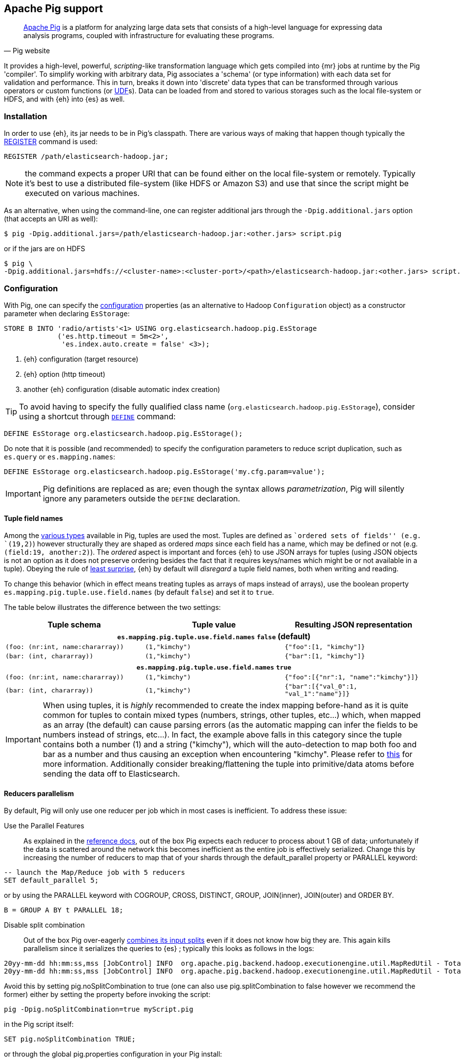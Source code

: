 [[pig]]
== Apache Pig support

[quote, Pig website]
____
http://pig.apache.org/[Apache Pig] is a platform for analyzing large data sets that consists of a high-level language for expressing data analysis programs, coupled with infrastructure for evaluating these programs.
____
It provides a high-level, powerful, _scripting_-like transformation language which gets compiled into {mr} jobs at runtime by the Pig 'compiler'. To simplify working with arbitrary data, Pig associates a 'schema' (or type information) with each data set for validation and performance. This in turn, breaks it down into 'discrete' data types that can be transformed through various operators or custom functions (or http://pig.apache.org/docs/r0.12.1/udf.html[UDF]s). Data can be loaded from and stored to various storages such as the local file-system or HDFS, and with {eh} into {es} as well.

[[pig-installation]]
[float]
=== Installation

In order to use {eh}, its jar needs to be in Pig's classpath. There are various ways of making that happen though typically the http://pig.apache.org/docs/r0.12.1/basic.html#register[REGISTER] command is used:

[source,sql]
----
REGISTER /path/elasticsearch-hadoop.jar;
----

NOTE: the command expects a proper URI that can be found either on the local file-system or remotely. Typically it's best to use a distributed file-system (like HDFS or Amazon S3) and use that since the script might be executed
on various machines.

As an alternative, when using the command-line, one can register additional jars through the `-Dpig.additional.jars` option (that accepts an URI as well):

[source,bash]
----
$ pig -Dpig.additional.jars=/path/elasticsearch-hadoop.jar:<other.jars> script.pig
----

or if the jars are on HDFS

[source,bash]
----
$ pig \
-Dpig.additional.jars=hdfs://<cluster-name>:<cluster-port>/<path>/elasticsearch-hadoop.jar:<other.jars> script.pig
----

[[pig-configuration]]
[float]
=== Configuration

With Pig, one can specify the <<configuration,configuration>> properties (as an alternative to Hadoop `Configuration` object) as a constructor parameter when declaring `EsStorage`:

[source,sql]
----
STORE B INTO 'radio/artists'<1> USING org.elasticsearch.hadoop.pig.EsStorage
             ('es.http.timeout = 5m<2>',
              'es.index.auto.create = false' <3>);
----

<1> {eh} configuration (target resource)
<2> {eh} option (http timeout)
<3> another {eh} configuration (disable automatic index creation)

TIP: To avoid having to specify the fully qualified class name (`org.elasticsearch.hadoop.pig.EsStorage`), consider using a shortcut through http://pig.apache.org/docs/r0.11.1/basic.html#define[`DEFINE`] command:

[source,sql]
----
DEFINE EsStorage org.elasticsearch.hadoop.pig.EsStorage();
----

Do note that it is possible (and recommended) to specify the configuration parameters to reduce script duplication, such as `es.query` or `es.mapping.names`:
[source,sql]
----
DEFINE EsStorage org.elasticsearch.hadoop.pig.EsStorage('my.cfg.param=value');
----

IMPORTANT: Pig definitions are replaced as are; even though the syntax allows _parametrization_, Pig will silently ignore any parameters outside the `DEFINE` declaration.

[[tuple-names]]
[float]
==== Tuple field names

Among the http://pig.apache.org/docs/r0.12.1/basic.html#data-types[various types] available in Pig, ++tuple++s are used the most. Tuples are defined as ``ordered sets of fields'' (e.g. `(19,2)`) however structurally they are shaped
as ordered _maps_ since each field has a name, which may be defined or not (e.g. `(field:19, another:2)`). The _ordered_ aspect is important and forces {eh} to use JSON arrays for tuples  (using JSON objects is not an option as it does not preserve ordering besides the fact that it requires keys/names which might be or not available in a tuple).
Obeying the rule of http://en.wikipedia.org/wiki/Principle_of_least_astonishment[least surprise], {eh} by default will _disregard_ a tuple field names, both when writing and reading.

To change this behavior (which in effect means treating tuples as arrays of maps instead of arrays), use the boolean property `es.mapping.pig.tuple.use.field.names` (by default `false`) and set it to `true`.

The table below illustrates the difference between the two settings:

[cols="^,^,^",options="header"]
|===
| Tuple schema | Tuple value | Resulting JSON representation

3+h| `es.mapping.pig.tuple.use.field.names` *`false`* (default)

| `(foo: (nr:int, name:chararray))` | `(1,"kimchy")` | `{"foo":[1, "kimchy"]}`
| `(bar: (int, chararray))` | `(1,"kimchy")` | `{"bar":[1, "kimchy"]}`

3+h| `es.mapping.pig.tuple.use.field.names` *`true`*

| `(foo: (nr:int, name:chararray))` | `(1,"kimchy")` | `{"foo":[{"nr":1, "name":"kimchy"}]}`
| `(bar: (int, chararray))` | `(1,"kimchy")` | `{"bar":[{"val_0":1, "val_1":"name"}]}`

|===

IMPORTANT: When using tuples, it is _highly_ recommended to create the index mapping before-hand as it is quite common for tuples to contain mixed types (numbers, strings, other tuples, etc...) which, when mapped as an array (the default) can cause parsing errors (as the automatic mapping can infer the fields to be numbers instead of strings, etc...). In fact, the example above falls in this category since the tuple contains both a number (+1+) and a string (+"kimchy"+), which will the auto-detection to map both +foo+ and +bar+ as a number and thus causing an exception when encountering +"kimchy"+. Please refer to <<auto-mapping-type-loss,this>> for more information.
Additionally consider +breaking+/++flatten++ing the tuple into primitive/data atoms before sending the data off to Elasticsearch.

[[handling-splits]]
[float]
==== Reducers parallelism

By default, Pig will only use one reducer per job which in most cases is inefficient.  To address these issue:

Use the Parallel Features:: As explained in the http://pig.apache.org/docs/r0.13.0/perf.html#parallel[reference docs], out of the box Pig expects each reducer to process about 1 GB of data; unfortunately if the data is scattered 
around the network this becomes inefficient as the entire job is effectively serialized. Change this by increasing the number of reducers to map that of your shards through the +default_parallel+ property or +PARALLEL+ keyword:

[source,sql]
----
-- launch the Map/Reduce job with 5 reducers
SET default_parallel 5;
----
or by using the +PARALLEL+ keyword with +COGROUP+, +CROSS+, +DISTINCT+, +GROUP+, +JOIN+(inner), +JOIN+(outer) and ++ORDER BY++. 
[source,sql]
----
B = GROUP A BY t PARALLEL 18;
----

Disable split combination:: Out of the box Pig over-eagerly https://pig.apache.org/docs/r0.13.0/perf.html#combine-files[combines its input splits] even if it does not know how big they are. This again kills parallelism since it serializes the queries to {es} ; typically this looks as follows
in the logs:

[source,bash]
----
20yy-mm-dd hh:mm:ss,mss [JobControl] INFO  org.apache.pig.backend.hadoop.executionengine.util.MapRedUtil - Total input paths to process : 25
20yy-mm-dd hh:mm:ss,mss [JobControl] INFO  org.apache.pig.backend.hadoop.executionengine.util.MapRedUtil - Total input paths (combined) to process : 1
----

Avoid this by setting +pig.noSplitCombination+ to +true+ (one can also use +pig.splitCombination+ to +false+ however we recommend the former) either by setting the property before invoking the script:

[source,bash]
----
pig -Dpig.noSplitCombination=true myScript.pig
----
in the Pig script itself:

[source,sql]
----
SET pig.noSplitCombination TRUE;
----
or through the global +pig.properties+ configuration in your Pig install:

[source,properties]
----
pig.noSplitCombination=true
----


Unfortunately {eh} cannot set these properties automatically so the user has to do that manually per script or making them global through the Pig configuration as described above.


[[pig-alias]]
[float]
=== Mapping

Out of the box, {eh} uses the Pig schema to map the data in {es}, using both the field names and types in the process. There are cases however when the names in Pig cannot
be used with {es} (invalid characters, existing names with different layout, etc...). For such cases, one can use the `es.mapping.names` setting which accepts a comma-separated list of names mapping in the following format: `Pig field name` : `{es} field name`

For example:

[source,sql]
----
STORE B INTO  '...' USING org.elasticsearch.hadoop.pig.EsStorage(
	'<1>es.mapping.names=date:@timestamp<2>, uRL:url<3>')
----

<1> name mapping for two fields
<2> Pig column `date` mapped in {es} to `@timestamp`
<3> Pig column `url` mapped in {es} to `url_123`

TIP: Since {eh} 2.1, the Pig schema case sensitivity is preserved to {es} and back. 

[float]
=== Writing data to {es}

{es} is exposed as a native `Storage` to Pig so it can be used to store data into it:

[source,sql]
----
-- load data from HDFS into Pig using a schema
A = LOAD 'src/test/resources/artists.dat' USING PigStorage()
                    AS (id:long, name, url:chararray, picture: chararray);
-- transform data
B = FOREACH A GENERATE name, TOTUPLE(url, picture) AS links;
-- save the result to Elasticsearch
STORE B INTO 'radio/artists'<1> USING org.elasticsearch.hadoop.pig.EsStorage(<2>);
----

<1> {es} resource (index and type) associated with the given storage
<2> additional configuration parameters can be passed here - in this case the defaults are used

For cases where the id (or other metadata fields like +ttl+ or +timestamp+) of the document needs to be specified, one can do so by setting the appropriate <<cfg-mapping, mapping>> namely +es.mapping.id+. Following the previous example, to indicate to {es} to use the field +id+ as the document id, update the +Storage+ configuration:

[source,sql]
----
STORE B INTO 'radio/artists USING org.elasticsearch.hadoop.pig.EsStorage('es.mapping.id=id'...);
----

[float]
==== Writing existing JSON to {es}

When the job input data is already in JSON, {eh} allows direct indexing _without_ applying any transformation; the data is taken as is and sent directly to {es}. In such cases, one needs to indicate the json input by setting
the `es.input.json` parameter. As such, in this case {eh} expects to receive a tuple with a single field (representing the JSON document); the library will recognize common 'textual' types such as `chararray` or `bytearray` otherwise it just calls `toString` to get a hold of the JSON content.

.Pig types to use for JSON representation

[cols="^,^",options="header"]
|===
| `Pig type` | Comment 

| `bytearray`       | use this when the JSON data is represented as a `byte[]` or similar
| `chararray`       | use this if the JSON data is represented as a `String`
| _anything else_   | make sure the `toString()` returns the desired JSON document

|===
IMPORTANT: Make sure the data is properly encoded, in `UTF-8`. The field content is considered the final form of the document sent to {es}.

[source,sql]
----
A = LOAD '/resources/artists.json' USING PigStorage() AS (json:chararray<1>);"
STORE B INTO 'radio/artists' 
    USING org.elasticsearch.hadoop.pig.EsStorage('es.input.json=true'<2>...);
----

<1> Load the (JSON) data as a single field (`json`)
<2> Indicate the input is of type JSON.

[float]
==== Writing to dynamic/multi-resources

One can index the data to a different resource, depending on the 'row' being read, by using patterns. Reusing the aforementioned <<cfg-multi-writes,media example>>, one could configure it as follows:

[source,sql]
----
A = LOAD 'src/test/resources/media.dat' USING PigStorage()
            AS (name:chararray, type:chararray <1>, year: chararray);
STORE B INTO 'my-collection/{type}'<2> USING org.elasticsearch.hadoop.pig.EsStorage();
----

<1> Tuple field used by the resource pattern. Any of the declared fields can be used.
<2> Resource pattern using field `type` - note the pattern can be used _anywhere_ in the resource (on the index, on the type, in both places, etc...)


For each tuple about to be written, {eh} will extract the `type` field and use its value to determine the target resource.

The functionality is also available when dealing with raw JSON - in this case, the value will be extracted from the JSON document itself. Assuming the JSON source contains documents with the following structure:

[source,js]
----
{
    "media_type":"game",<1>
    "title":"Final Fantasy VI",
    "year":"1994"
}
----

<1> field within the JSON document that will be used by the pattern

the table declaration can be as follows:

[source,sql]
----
A = LOAD '/resources/media.json' USING PigStorage() AS (json:chararray<1>);"
STORE B INTO 'my-collection/{media_type}'<2>
    USING org.elasticsearch.hadoop.pig.EsStorage('es.input.json=true');
----

<1> Schema declaration for the tuple. Since JSON input is used, the schema is simply a holder to the raw data
<2> Resource pattern relying on fields _within_ the JSON document and _not_ on the table schema

[float]
=== Reading data from {es}

As you would expect, loading the data is straight forward:

[source,sql]
----
-- execute Elasticsearch query and load data into Pig
A = LOAD 'radio/artists'<1> 
    USING org.elasticsearch.hadoop.pig.EsStorage('es.query=?me*'<2>);
DUMP A;
----

<1> {es} resource
<2> search query to execute

IMPORTANT: Due to a https://issues.apache.org/jira/browse/PIG-3646[bug] in Pig, +LoadFunctions+ are not aware of any schema associated with them. This means +EsStorage+ is forced to fully the documents 
from Elasticsearch before passing the data to Pig for projection. In practice, this has little impact as long as a document top-level fields are used; for nested fields consider extracting the values
yourself in Pig.


[float]
=== Reading data from {es} as JSON

In case where the results from {es} need to be in JSON format (typically to be sent down the wire to some other system), one can instruct the {eh} to return the data as is. By setting `es.output.json` to `true`, the connector will parse the response from {es}, identify the documents and, without converting them, return their content to the user as +String/chararray+ objects.


[[pig-type-conversion]]
[float]
=== Type conversion

IMPORTANT: If automatic index creation is used, please review <<auto-mapping-type-loss,this>> section for more information.

Pig internally uses native java types for most of its types and {eh} abides to that convention.
[cols="^,^",options="header"]

|===
| Pig type | {es} type

| `null`            | `null`
| `chararray`       | `string`
| `int`             | `int`
| `long`            | `long`
| `double`          | `double`
| `float`           | `float`
| `bytearray`       | `binary`
| `tuple`           | `array` or `map` (depending on <<tuple-names,this>> settings)
| `bag`             | `array`
| `map`             | `map`

2+h| Available in Pig 0.10 or higher

| `boolean`         | `boolean`

2+h| Available in Pig 0.11 or higher

| `datetime`        | `date`

2+h| Available in Pig 0.12 or higher

| `biginteger`      | `not supported`
| `bigdecimal`      | `not supported`

|===

NOTE: While {es} understands the Pig types up to version 0.12.1, it is backwards compatible with Pig 0.9

It is worth mentioning that rich data types available only in {es}, such as https://www.elastic.co/guide/en/elasticsearch/reference/2.1/geo-point.html[+GeoPoint+] or https://www.elastic.co/guide/en/elasticsearch/reference/2.1/geo-shape.html[+GeoShape+] are supported by converting their structure into the primitives available in the table above. For example, based on its storage a +geo_point+ might be
returned as a +chararray+ or a +tuple+.